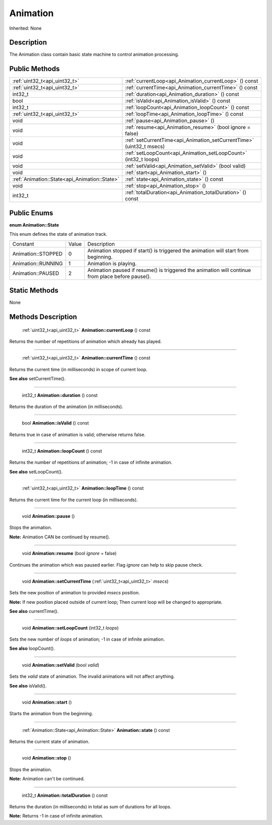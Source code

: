 .. _api_Animation:

Animation
=========

Inherited: None

.. _api_Animation_description:

Description
-----------

The Animation class contain basic state machine to control animation processing.



.. _api_Animation_public:

Public Methods
--------------

+------------------------------------------------+-----------------------------------------------------------------------+
|                  :ref:`uint32_t<api_uint32_t>` | :ref:`currentLoop<api_Animation_currentLoop>` () const                |
+------------------------------------------------+-----------------------------------------------------------------------+
|                  :ref:`uint32_t<api_uint32_t>` | :ref:`currentTime<api_Animation_currentTime>` () const                |
+------------------------------------------------+-----------------------------------------------------------------------+
|                                        int32_t | :ref:`duration<api_Animation_duration>` () const                      |
+------------------------------------------------+-----------------------------------------------------------------------+
|                                           bool | :ref:`isValid<api_Animation_isValid>` () const                        |
+------------------------------------------------+-----------------------------------------------------------------------+
|                                        int32_t | :ref:`loopCount<api_Animation_loopCount>` () const                    |
+------------------------------------------------+-----------------------------------------------------------------------+
|                  :ref:`uint32_t<api_uint32_t>` | :ref:`loopTime<api_Animation_loopTime>` () const                      |
+------------------------------------------------+-----------------------------------------------------------------------+
|                                           void | :ref:`pause<api_Animation_pause>` ()                                  |
+------------------------------------------------+-----------------------------------------------------------------------+
|                                           void | :ref:`resume<api_Animation_resume>` (bool  ignore = false)            |
+------------------------------------------------+-----------------------------------------------------------------------+
|                                           void | :ref:`setCurrentTime<api_Animation_setCurrentTime>` (uint32_t  msecs) |
+------------------------------------------------+-----------------------------------------------------------------------+
|                                           void | :ref:`setLoopCount<api_Animation_setLoopCount>` (int32_t  loops)      |
+------------------------------------------------+-----------------------------------------------------------------------+
|                                           void | :ref:`setValid<api_Animation_setValid>` (bool  valid)                 |
+------------------------------------------------+-----------------------------------------------------------------------+
|                                           void | :ref:`start<api_Animation_start>` ()                                  |
+------------------------------------------------+-----------------------------------------------------------------------+
|  :ref:`Animation::State<api_Animation::State>` | :ref:`state<api_Animation_state>` () const                            |
+------------------------------------------------+-----------------------------------------------------------------------+
|                                           void | :ref:`stop<api_Animation_stop>` ()                                    |
+------------------------------------------------+-----------------------------------------------------------------------+
|                                        int32_t | :ref:`totalDuration<api_Animation_totalDuration>` () const            |
+------------------------------------------------+-----------------------------------------------------------------------+

.. _api_Animation_enums:

Public Enums
------------

.. _api_Animation_State:

**enum Animation::State**

This enum defines the state of animation track.

+--------------------+-------+--------------------------------------------------------------------------------------------------+
|           Constant | Value | Description                                                                                      |
+--------------------+-------+--------------------------------------------------------------------------------------------------+
| Animation::STOPPED | 0     | Animation stopped if start() is triggered the animation will start from beginning.               |
+--------------------+-------+--------------------------------------------------------------------------------------------------+
| Animation::RUNNING | 1     | Animation is playing.                                                                            |
+--------------------+-------+--------------------------------------------------------------------------------------------------+
|  Animation::PAUSED | 2     | Animation paused if resume() is triggered the animation will continue from place before pause(). |
+--------------------+-------+--------------------------------------------------------------------------------------------------+



.. _api_Animation_static:

Static Methods
--------------

None

.. _api_Animation_methods:

Methods Description
-------------------

.. _api_Animation_currentLoop:

 :ref:`uint32_t<api_uint32_t>`  **Animation::currentLoop** () const

Returns the number of repetitions of animation which already has played.

----

.. _api_Animation_currentTime:

 :ref:`uint32_t<api_uint32_t>`  **Animation::currentTime** () const

Returns the current time (in milliseconds) in scope of current loop.

**See also** setCurrentTime().

----

.. _api_Animation_duration:

 int32_t **Animation::duration** () const

Returns the duration of the animation (in milliseconds).

----

.. _api_Animation_isValid:

 bool **Animation::isValid** () const

Returns true in case of animation is valid; otherwise returns false.

----

.. _api_Animation_loopCount:

 int32_t **Animation::loopCount** () const

Returns the number of repetitions of animation; -1 in case of infinite animation.

**See also** setLoopCount().

----

.. _api_Animation_loopTime:

 :ref:`uint32_t<api_uint32_t>`  **Animation::loopTime** () const

Returns the current time for the current loop (in milliseconds).

----

.. _api_Animation_pause:

 void **Animation::pause** ()

Stops the animation.


**Note:** Animation CAN be continued by resume().


----

.. _api_Animation_resume:

 void **Animation::resume** (bool  *ignore* = false)

Continues the animation which was paused earlier. Flag *ignore* can help to skip pause check.

----

.. _api_Animation_setCurrentTime:

 void **Animation::setCurrentTime** (:ref:`uint32_t<api_uint32_t>`  *msecs*)

Sets the new position of animation to provided *msecs* position.


**Note:** If new position placed outside of current loop; Then current loop will be changed to appropriate.


**See also** currentTime().

----

.. _api_Animation_setLoopCount:

 void **Animation::setLoopCount** (int32_t  *loops*)

Sets the new number of *loops* of animation; -1 in case of infinite animation.

**See also** loopCount().

----

.. _api_Animation_setValid:

 void **Animation::setValid** (bool  *valid*)

Sets the *valid* state of animation. The invalid animations will not affect anything.

**See also** isValid().

----

.. _api_Animation_start:

 void **Animation::start** ()

Starts the animation from the beginning.

----

.. _api_Animation_state:

 :ref:`Animation::State<api_Animation::State>`  **Animation::state** () const

Returns the current state of animation.

----

.. _api_Animation_stop:

 void **Animation::stop** ()

Stops the animation.


**Note:** Animation can't be continued.


----

.. _api_Animation_totalDuration:

 int32_t **Animation::totalDuration** () const

Returns the duration (in milliseconds) in total as sum of durations for all loops.


**Note:** Returns -1 in case of infinite animation.



